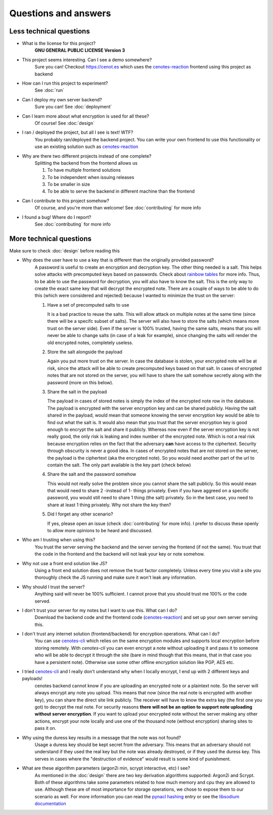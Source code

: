 Questions and answers
=====================


Less technical questions
------------------------

- What is the license for this project?
   **GNU GENERAL PUBLIC LICENSE Version 3**
- This project seems interesting. Can I see a demo somewhere?
   Sure you can! Checkout https://cenot.es which uses the `cenotes-reaction`_ frontend
   using this project as backend
- How can I run this project to experiment?
   See :doc:`run`
- Can I deploy my own server backend?
   Sure you can! See :doc:`deployment`
- Can I learn more about what encryption is used for all these?
   Of course! See :doc:`design`
- I ran / deployed the project, but all I see is text! WTF?
   You probably ran/deployed the backend project. You can write your own frontend to use this functionality or
   use an existing solution such as `cenotes-reaction`_
- Why are there two different projects instead of one complete?
   Splitting the backend from the frontend allows us

   1. To have multiple frontend solutions
   2. To be independent when issuing releases
   3. To be smaller in size
   4. To be able to serve the backend in different machine than the frontend
- Can I contribute to this project somehow?
   Of course, and you're more than welcome! See :doc:`contributing` for more info
- I found a bug! Where do I report?
   See :doc:`contributing` for more info


More technical questions
------------------------
Make sure to check :doc:`design` before reading this

- Why does the user have to use a key that is different than the originally provided password?
   A password is useful to create an encryption and decryption key. The other thing needed is a salt.
   This helps solve attacks with precomputed keys based on passwords. Check about `rainbow tables`_ for more info.
   Thus, to be able to use the password for decryption, you will also have to know the salt. This is the only way
   to create the exact same key that will decrypt the encrypted note. There are a couple of ways to be able to do
   this (which were considered and rejected) because I wanted to minimize the trust on the server:

   1. Have a set of precomputed salts to use

      It is a bad practice to reuse the salts. This will allow attack on multiple notes at the
      same time (since there will be a specifc subset of salts). The server will also have to store
      the salts (which means more trust on the server side). Even if the server is 100% trusted, having the same
      salts, means that you will never be able to change salts (in case of a leak for example), since changing the
      salts will render the old encrypted notes, completely useless.

   2. Store the salt alongside the payload

      Again you put more trust on the server. In case the database is stolen, your encrypted note will be at
      risk, since the attack will be able to create precomputed keys based on that salt. In cases of encrypted
      notes that are not stored on the server, you will have to share the salt somehow secretly along with the
      password (more on this below).

   3. Share the salt in the payload

      The payload in cases of stored notes is simply the index of the encrypted note row in the database.
      The payload is encrypted with the server encryption key and can be shared publicly. Having the salt
      shared in the payload, would mean that someone knowing the server encryption key would be able to find out
      what the salt is. It would also mean that you trust that the server encryption key is good enough to encrypt
      the salt and share it publicly. Whereas now even if the server encryption key is not really good, the only risk
      is leaking and index number of the encrypted note. Which is not a real risk because encryption relies on the fact
      that the adversary **can** have access to the ciphertext. Security through obscurity is never a good idea. In cases
      of encrypted notes that are not stored on the server, the payload is the ciphertext (aka the encrypted note). So you
      would need another part of the url to contain the salt. The only part available is the key part (check below)

   4. Share the salt and the password somehow

      This would not really solve the problem since you cannot share the salt publicly. So this would mean that would
      need to share 2 -instead of 1- things privately. Even if you have aggreed on a specific password, you would still
      need to share 1 thing (the salt) privately. So in the best case, you need to share at least 1 thing privately. Why not
      share the key then?

   5. Did I forget any other scenario?

      If yes, please open an issue (check :doc:`contributing` for more info).
      I prefer to discuss these openly to allow more opinions to be heard and discussed.

- Who am I trusting when using this?
   You trust the server serving the backend and the server serving the frontend (if not the same).
   You trust that the code in the frontend and the backend will not leak your key or note somehow.
- Why not use a front end solution like JS?
   Using a front end solution does not remove the trust factor completely. Unless every time you
   visit a site you thoroughly check the JS running and make sure it won't leak any information.
- Why should I trust the server?
   Anything said will never be 100% sufficient. I cannot prove that you should trust me 100% or the code served.
- I don't trust your server for my notes but I want to use this. What can I do?
   Download the backend code and the frontend code (`cenotes-reaction`_) and set up your own server serving this.
- I don't trust any internet solution (frontend/backend) for encryption operations. What can I do?
   You can use `cenotes-cli`_ which relies on the same encryption modules and supports local encryption before storing remotely.
   With `cenotes-cli` you can even encrypt a note without uploading it and pass it to someone who will be able to decrypt it
   through the site (bare in mind though that this means, that in that case you have a persistent note).
   Otherwise use some other offline encryption solution like PGP, AES etc.
- I tried `cenotes-cli`_ and I really don't understand why when I locally encrypt, I end up with 2 different keys and payloads!
   cenotes backend cannot know if you are uploading an encrypted note or a plaintext note. So the server will always
   encrypt any note you upload. This means that now (since the real note is encrypted with another key), you can share the direct site
   link publicly. The receiver will have to know the extra key (the first one you got) to decrypt the real note.
   For security reasons **there will not be an option to support note uploading without server encryption**. If you want to
   upload your encrypted note without the server making any other actions, encrypt your note locally and use one of the
   thousand note (without encryption) sharing sites to pass it on.
- Why using the duress key results in a message that the note was not found?
   Usage a duress key should be kept secret from the adversary. This means that an adversary should not understand if they used the
   real key but the note was already destroyed, or if they used the duress key. This serves in cases where the "destruction of evidence"
   would result is some kind of punishment.
- What are these algorithm parameters (argon2i min, scrypt interactive, etc) I see?
   As mentioned in the :doc:`design` there are two key derivation algorithms supported: Argon2i and Scrypt.
   Both of these algorithms take some parameters related to how much memory and cpu they are allowed to use.
   Although these are of most importance for storage operations, we chose to expose them to our scenario as well.
   For more information you can read the `pynacl hashing`_ entry or see the `libsodium documentation`_



.. _cenotes-reaction: https://github.com/cenotes/cenotes-reaction
.. _cenotes-cli: https://github.com/cenotes/cenotes-cli
.. _rainbow tables: https://en.wikipedia.org/wiki/Rainbow_table
.. _pynacl hashing: https://pynacl.readthedocs.io/en/stable/password_hashing/#module-level-constants-for-operation-and-memory-cost-tweaking
.. _libsodium documentation: https://libsodium.gitbook.io/doc/

